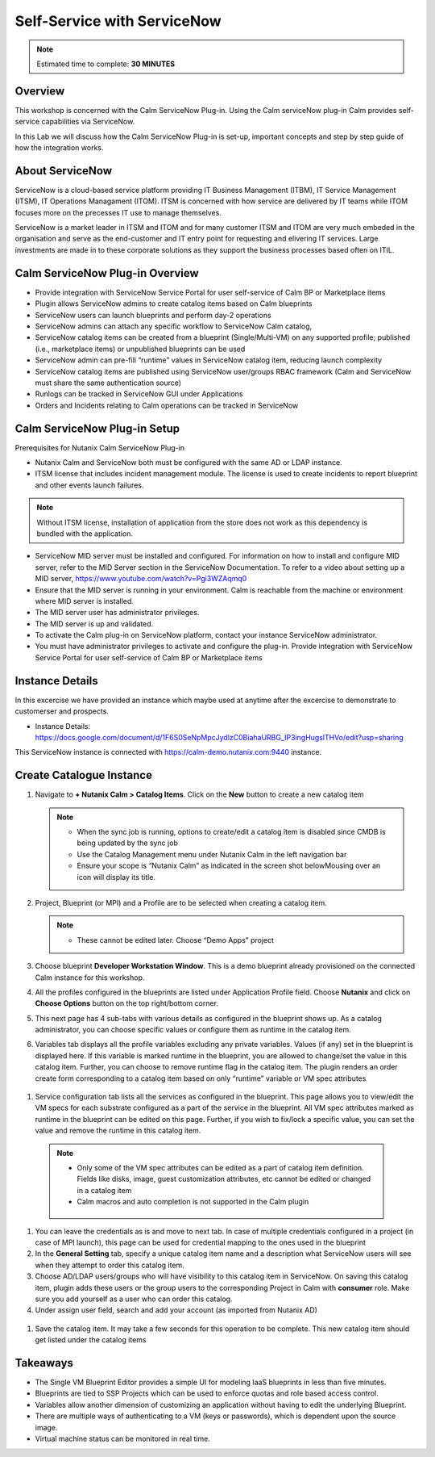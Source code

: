 .. _calm_singlevm_blueprint:

-----------------------------
Self-Service with ServiceNow
-----------------------------

.. note::

  Estimated time to complete: **30 MINUTES**

Overview
++++++++

This workshop is concerned with the Calm ServiceNow Plug-in. Using the Calm serviceNow plug-in Calm provides self-service capabilities via ServiceNow.

In this Lab we will discuss how the Calm ServiceNow Plug-in is set-up, important concepts and step by step guide of how the integration works.

About ServiceNow
++++++++++++++++

ServiceNow is a cloud-based service platform providing IT Business Management (ITBM), IT Service Management (ITSM), IT Operations Managament (ITOM). ITSM is concerned with how service are delivered by IT teams while ITOM focuses more on the precesses IT use to manage themselves.

ServiceNow is a market leader in ITSM and ITOM and for many customer ITSM and ITOM are very much embeded in the organisation and serve as the end-customer and IT entry point for requesting and elivering IT services. Large investments are made in to these corporate solutions as they support the business processes based often on ITIL.

.. figure:: images/calm_servicenow_01.png

Calm ServiceNow Plug-in Overview
+++++++++++++++++++++++++++++++++

- Provide integration with ServiceNow Service Portal for user self-service of Calm BP or Marketplace items
- Plugin allows ServiceNow admins to create catalog items based on Calm blueprints 
- ServiceNow users can launch blueprints and perform day-2 operations
- ServiceNow admins can attach any specific workflow to ServiceNow Calm catalog,
- ServiceNow catalog items can be created from a blueprint (Single/Multi-VM) on any supported profile; published (i.e., marketplace items) or unpublished blueprints can be used
- ServiceNow admin can pre-fill “runtime” values in ServiceNow catalog item, reducing launch complexity 
- ServiceNow catalog items are published using ServiceNow user/groups RBAC framework (Calm and ServiceNow must share the same authentication source)
- Runlogs can be tracked in ServiceNow GUI under Applications
- Orders and Incidents relating to Calm operations can be tracked in ServiceNow

Calm ServiceNow Plug-in Setup
++++++++++++++++++++++++++++++

Prerequisites for Nutanix Calm ServiceNow Plug-in

- Nutanix Calm and ServiceNow both must be configured with the same AD or LDAP instance.
- ITSM license that includes incident management module. The license is used to create incidents to report  blueprint and other events launch failures.

.. note::

   Without ITSM license, installation of application from the store does not work as this dependency is bundled with the application.

- ServiceNow MID server must be installed and configured. For information on how to install and configure MID server, refer to the MID Server section in the ServiceNow Documentation. To refer to a video about setting up a MID server, https://www.youtube.com/watch?v=Pgi3WZAqmq0
- Ensure that the MID server is running in your environment. Calm is reachable from the machine or environment where MID server is installed.
- The MID server user has administrator privileges.
- The MID server is up and validated.
- To activate the Calm plug-in on ServiceNow platform, contact your instance ServiceNow administrator.
- You must have administrator privileges to activate and configure the plug-in. Provide integration with ServiceNow Service Portal for user self-service of Calm BP or Marketplace items

.. figure:: images/calm_servicenow_03.png

Instance Details
++++++++++++++++

In this excercise we have provided an instance which maybe used at anytime after the excercise to demonstrate to customerser and prospects.

- Instance Details: https://docs.google.com/document/d/1F6S0SeNpMpcJydlzC0BiahaURBG_IP3ingHugslTHVo/edit?usp=sharing

This ServiceNow instance is connected with https://calm-demo.nutanix.com:9440 instance.

Create Catalogue Instance
+++++++++++++++++++++++++

#. Navigate to **+ Nutanix Calm > Catalog Items**. Click on the **New** button to create a new catalog item

   .. note::

      - When the sync job is running, options to create/edit a catalog item is disabled since CMDB is being updated by the sync job
      - Use the Catalog Management menu under Nutanix Calm in the left navigation bar
      - Ensure your scope is “Nutanix Calm” as indicated in the screen shot belowMousing over an icon will display its title.

   .. figure:: images/calm_servicenow_04.png

#. Project, Blueprint (or MPI) and a Profile are to be selected when creating a catalog item.

   .. note::
      - These cannot be edited later. Choose “Demo Apps” project

   .. figure:: images/calm_servicenow_05.png

#. Choose blueprint **Developer Workstation Window**. This is a demo blueprint already provisioned on the connected Calm instance for this workshop.

#. All the profiles configured in the blueprints are listed under Application Profile field. Choose **Nutanix** and click on **Choose Options** button on the top right/bottom corner.

#. This next page has 4 sub-tabs with various details as configured in the blueprint shows up. As a catalog administrator, you can choose specific values or configure them as runtime in the catalog item.

#. Variables tab displays all the profile variables excluding any private variables. Values (if any) set in the blueprint is displayed here. If this variable is marked runtime in the blueprint, you are allowed to change/set the value in this catalog item. Further, you can choose to remove runtime flag in the catalog item. The plugin renders an order create form corresponding to a catalog item based on only “runtime” variable or VM spec attributes

.. figure:: images/calm_servicenow_06.png

#. Service configuration tab lists all the services as configured in the blueprint. This page allows you to view/edit the VM specs for each substrate configured as a part of the service in the blueprint. All VM spec attributes marked as runtime in the blueprint can be edited on this page. Further, if you wish to fix/lock a specific value, you can set the value and remove the runtime in this catalog item.

  .. note::
      - Only some of the VM spec attributes can be edited as a part of catalog item definition. Fields like disks, image, guest customization attributes, etc cannot be edited or changed in a catalog item
      - Calm macros and auto completion is not supported in the Calm plugin
      .. figure:: images/calm_servicenow_07.png

#. You can leave the credentials as is and move to next tab. In case of multiple credentials configured in a project (in case of MPI launch), this page can be used for credential mapping to the ones used in the blueprint

#. In the **General Setting** tab, specify a unique catalog item name and a description what ServiceNow users will see when they attempt to order this catalog item. 

#. Choose AD/LDAP users/groups who will have visibility to this catalog item in ServiceNow. On saving this catalog item, plugin adds these users or the group users to the corresponding Project in Calm with **consumer** role. Make sure you add yourself as a user who can order this catalog.

#. Under assign user field, search and add your account (as imported from Nutanix AD)

.. figure:: images/calm_servicenow_08.png

#. Save the catalog item. It may take a few seconds for this operation to be complete. This new catalog item should get listed under the catalog items

Takeaways
+++++++++

- The Single VM Blueprint Editor provides a simple UI for modeling IaaS blueprints in less than five minutes.
- Blueprints are tied to SSP Projects which can be used to enforce quotas and role based access control.
- Variables allow another dimension of customizing an application without having to edit the underlying Blueprint.
- There are multiple ways of authenticating to a VM (keys or passwords), which is dependent upon the source image.
- Virtual machine status can be monitored in real time.

.. |proj-icon| image:: ../images/projects_icon.png
.. |mktmgr-icon| image:: ../images/marketplacemanager_icon.png
.. |mkt-icon| image:: ../images/marketplace_icon.png
.. |bp-icon| image:: ../images/blueprints_icon.png
.. |blueprints| image:: images/blueprints.png
.. |applications| image:: images/blueprints.png
.. |projects| image:: images/projects.png
